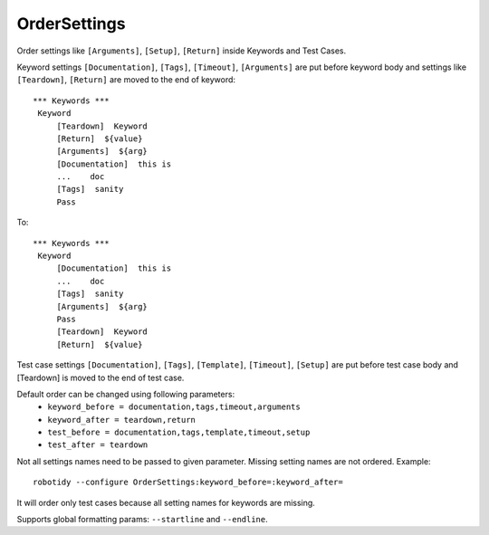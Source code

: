 .. _OrderSettings:

OrderSettings
================================

Order settings like ``[Arguments]``, ``[Setup]``, ``[Return]`` inside Keywords and Test Cases.

Keyword settings ``[Documentation]``, ``[Tags]``, ``[Timeout]``, ``[Arguments]`` are put before keyword body and
settings like ``[Teardown]``, ``[Return]`` are moved to the end of keyword::

   *** Keywords ***
    Keyword
        [Teardown]  Keyword
        [Return]  ${value}
        [Arguments]  ${arg}
        [Documentation]  this is
        ...    doc
        [Tags]  sanity
        Pass

To::

   *** Keywords ***
    Keyword
        [Documentation]  this is
        ...    doc
        [Tags]  sanity
        [Arguments]  ${arg}
        Pass
        [Teardown]  Keyword
        [Return]  ${value}

Test case settings ``[Documentation]``, ``[Tags]``, ``[Template]``, ``[Timeout]``, ``[Setup]`` are put before test case body and
[Teardown] is moved to the end of test case.

Default order can be changed using following parameters:
  - ``keyword_before = documentation,tags,timeout,arguments``
  - ``keyword_after = teardown,return``
  - ``test_before = documentation,tags,template,timeout,setup``
  - ``test_after = teardown``

Not all settings names need to be passed to given parameter. Missing setting names are not ordered. Example::

    robotidy --configure OrderSettings:keyword_before=:keyword_after=

It will order only test cases because all setting names for keywords are missing.

Supports global formatting params: ``--startline`` and ``--endline``.